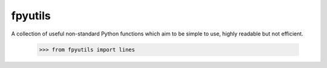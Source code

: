 fpyutils
========

A collection of useful non-standard Python functions which aim to be simple to
use, highly readable but not efficient.



    >>> from fpyutils import lines
